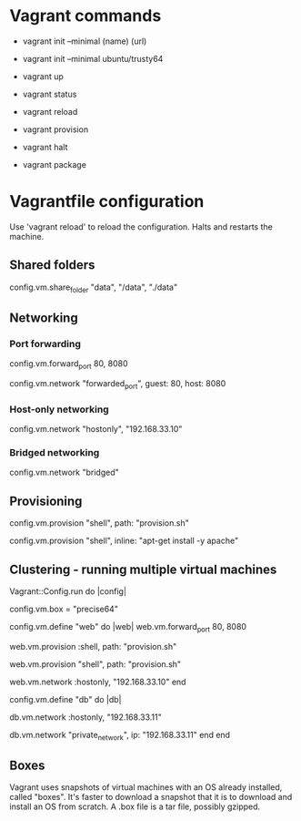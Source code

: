 * Vagrant commands

- vagrant init --minimal (name) (url)
- vagrant init --minimal ubuntu/trusty64

- vagrant up

- vagrant status

- vagrant reload

- vagrant provision

- vagrant halt

# To create a .box file from your already set up machine:
- vagrant package

* Vagrantfile configuration

Use 'vagrant reload' to reload the configuration. Halts and restarts
the machine.

** Shared folders

#                      Label   Guest dir  Host dir
config.vm.share_folder "data", "/data",   "./data"

** Networking

*** Port forwarding

# Vagrant 1
config.vm.forward_port 80, 8080

# Vagrant 2
config.vm.network "forwarded_port", guest: 80, host: 8080

*** Host-only networking

# Host-only networking creates a local network between the host and
# the guest, that noone outside host can access. You specify a static
# IP address for the guest. This means the host can access all ports
# on the guest, and vice versa. The host always has an IP address on
# the same network as the guest, but with the last octet set to 1.

# Vagrant 1 - making whole guest network accessible by host
config.vm.network "hostonly", "192.168.33.10"
# This means that the host's IP address is 192.168.33.1.

*** Bridged networking

# While host-only networking places the guest "inside" the host,
# bridged networking places the guest "next to" the host, with a
# different IP address on the same network as the host. This means
# that other devices that can access that network can access the guest
# too. 

# Vagrant 1
config.vm.network "bridged"

** Provisioning

# It is possible to use multiple "provision" lines on the same
# machine, to for example, run several shell scripts.

config.vm.provision "shell", path: "provision.sh"

config.vm.provision "shell", inline: "apt-get install -y apache"

** Clustering - running multiple virtual machines

# Vagrant 1
Vagrant::Config.run do |config|
  # Both machines will use box "precise64".
  config.vm.box = "precise64"

  # Machine 1 - "web"
  config.vm.define "web" do |web|
    web.vm.forward_port 80, 8080

    # Vagrant 1
    web.vm.provision :shell, path: "provision.sh"

    # Vagrant 2
    web.vm.provision "shell", path: "provision.sh"

    # Vagrant 1
    web.vm.network :hostonly, "192.168.33.10"
  end

  # Machine 2 - "db"
  config.vm.define "db" do |db|
    # Vagrant 1
    db.vm.network :hostonly, "192.168.33.11"

    # Vagrant 2
    db.vm.network "private_network", ip: "192.168.33.11"
  end
end



** Boxes

Vagrant uses snapshots of virtual machines with an OS already
installed, called "boxes". It's faster to download a snapshot that it
is to download and install an OS from scratch. A .box file is a tar
file, possibly gzipped.
